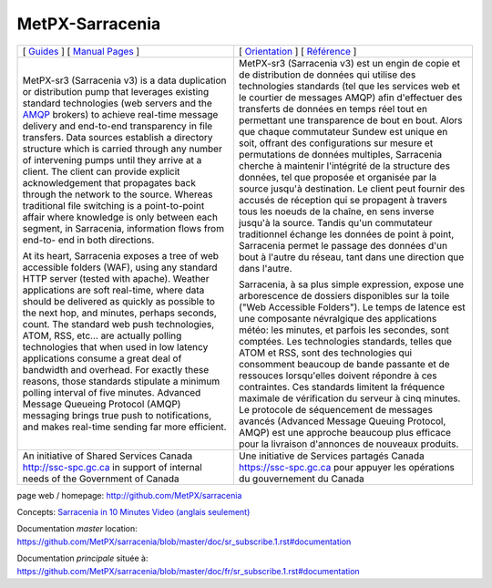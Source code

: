 ==================
 MetPX-Sarracenia
==================

.. image:: https://img.shields.io/pypi/v/metpx-sarracenia?style=flat
  :alt: PyPI version
  :target: https://pypi.org/project/metpx-sarracenia/

.. image:: https://img.shields.io/pypi/pyversions/metpx-sarracenia.svg
    :alt: Supported Python versions
    :target: https://pypi.python.org/pypi/metpx-sarracenia.svg

.. image:: https://img.shields.io/pypi/l/metpx-sarracenia?color=brightgreen
    :alt: License (GPLv2)
    :target: https://pypi.org/project/metpx-sarracenia/

.. image:: https://img.shields.io/github/issues/MetPX/sarracenia
    :alt: Issue Tracker
    :target: https://github.com/MetPX/sarracenia/issues

.. image:: https://travis-ci.com/MetPX/sarracenia.svg?branch=master
    :alt: Build Status
    :target: https://travis-ci.com/MetPX/sarracenia

+---------------------------------------------------------+-----------------------------------------------------------------+
| [ `Guides <docs/Reference/sr3.1.rst#documentation>`_ ]  | [ `Orientation <docs/Reference/sr3.1.rst#documentation>`_ ]     |
| [ `Manual Pages <docs/Reference/sr3.1.rst#see-also>`_ ] | [ `Référence <docs/Reference/sr3.1.rst#see-also>`_ ]            |
+---------------------------------------------------------+-----------------------------------------------------------------+
|                                                         |                                                                 |
|MetPX-sr3 (Sarracenia v3) is a data duplication          |MetPX-sr3 (Sarracenia v3) est un engin de copie et de            |
|or distribution pump that leverages                      |distribution de données qui utilise des                          |
|existing standard technologies (web                      |technologies standards (tel que les services                     |
|servers and the `AMQP <http://www.amqp.org>`_            |web et le courtier de messages AMQP) afin                        |
|brokers) to achieve real-time message delivery           |d'effectuer des transferts de données en                         |
|and end-to-end transparency in file transfers.           |temps réel tout en permettant une transparence                   |
|Data sources establish a directory structure             |de bout en bout. Alors que chaque commutateur                    |
|which is carried through any number of                   |Sundew est unique en soit, offrant des                           |
|intervening pumps until they arrive at a                 |configurations sur mesure et permutations de                     |
|client. The client can provide explicit                  |données multiples, Sarracenia cherche à                          |
|acknowledgement that propagates back through             |maintenir l'intégrité de la structure des                        |
|the network to the source. Whereas traditional           |données, tel que proposée et organisée par la                    |
|file switching is a point-to-point affair                |source jusqu'à destination. Le client peut fournir               |
|where knowledge is only between each segment,            |des accusés de réception qui se propagent                        |
|in Sarracenia, information flows from end-to-            |à travers tous les noeuds de la chaîne,                          |
|end in both directions.                                  |en sens inverse jusqu'à la source. Tandis qu'un                  |
|                                                         |commutateur traditionnel échange les données                     |
|At its heart, Sarracenia exposes a tree of               |de point à point, Sarracenia permet le passage                   |
|web accessible folders (WAF), using any standard         |des données d'un bout à l'autre du réseau,                       |
|HTTP server (tested with apache).  Weather               |tant dans une direction que dans l'autre.                        |
|applications are soft real-time, where data              |                                                                 |
|should be delivered as quickly as possible to            |Sarracenia, à sa plus simple expression,                         |
|the next hop, and minutes, perhaps seconds,              |expose une arborescence de dossiers disponibles                  |
|count. The standard web push technologies, ATOM,         |sur la toile ("Web Accessible Folders"). Le                      |
|RSS, etc... are actually polling technologies            |temps de latence est une composante névralgique                  |
|that when used in low latency applications               |des applications météo: les minutes, et parfois                  |
|consume a great deal of bandwidth and overhead.          |les secondes, sont comptées. Les technologies                    |
|For exactly these reasons, those standards               |standards, telles que ATOM et RSS, sont des                      |
|stipulate a minimum polling interval of five             |technologies qui consomment beaucoup de bande                    |
|minutes. Advanced Message Queueing Protocol              |passante et de ressouces lorsqu'elles doivent                    |
|(AMQP) messaging brings true push to                     |répondre à ces contraintes. Ces standards                        |
|notifications, and makes real-time sending               |limitent la fréquence maximale de vérification                   |
|far more efficient.                                      |du serveur à cinq minutes. Le protocole de                       |
|                                                         |séquencement de messages avancés (Advanced                       |
|                                                         |Message Queuing Protocol, AMQP) est une                          |
|                                                         |approche beaucoup plus efficace pour la                          |
|                                                         |livraison d'annonces de nouveaux produits.                       |
|                                                         |                                                                 |
+---------------------------------------------------------+-----------------------------------------------------------------+
|An initiative of Shared Services Canada                  |Une initiative de Services partagés Canada                       |
|http://ssc-spc.gc.ca in support of internal              |https://ssc-spc.gc.ca pour appuyer les opérations                |
|needs of the Government of Canada                        |du gouvernement du Canada                                        |
|                                                         |                                                                 |
+---------------------------------------------------------+-----------------------------------------------------------------+

page web / homepage: http://github.com/MetPX/sarracenia

Concepts: `Sarracenia in 10 Minutes Video (anglais seulement) <https://www.youtube.com/watch?v=G47DRwzwckk>`_

Documentation *master* location: https://github.com/MetPX/sarracenia/blob/master/doc/sr_subscribe.1.rst#documentation

Documentation *principale* située à: https://github.com/MetPX/sarracenia/blob/master/doc/fr/sr_subscribe.1.rst#documentation

